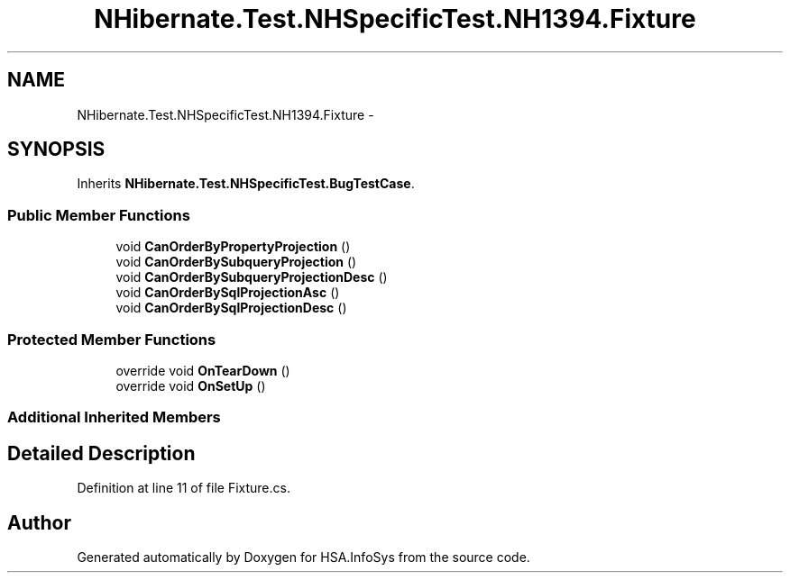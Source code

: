 .TH "NHibernate.Test.NHSpecificTest.NH1394.Fixture" 3 "Fri Jul 5 2013" "Version 1.0" "HSA.InfoSys" \" -*- nroff -*-
.ad l
.nh
.SH NAME
NHibernate.Test.NHSpecificTest.NH1394.Fixture \- 
.SH SYNOPSIS
.br
.PP
.PP
Inherits \fBNHibernate\&.Test\&.NHSpecificTest\&.BugTestCase\fP\&.
.SS "Public Member Functions"

.in +1c
.ti -1c
.RI "void \fBCanOrderByPropertyProjection\fP ()"
.br
.ti -1c
.RI "void \fBCanOrderBySubqueryProjection\fP ()"
.br
.ti -1c
.RI "void \fBCanOrderBySubqueryProjectionDesc\fP ()"
.br
.ti -1c
.RI "void \fBCanOrderBySqlProjectionAsc\fP ()"
.br
.ti -1c
.RI "void \fBCanOrderBySqlProjectionDesc\fP ()"
.br
.in -1c
.SS "Protected Member Functions"

.in +1c
.ti -1c
.RI "override void \fBOnTearDown\fP ()"
.br
.ti -1c
.RI "override void \fBOnSetUp\fP ()"
.br
.in -1c
.SS "Additional Inherited Members"
.SH "Detailed Description"
.PP 
Definition at line 11 of file Fixture\&.cs\&.

.SH "Author"
.PP 
Generated automatically by Doxygen for HSA\&.InfoSys from the source code\&.

